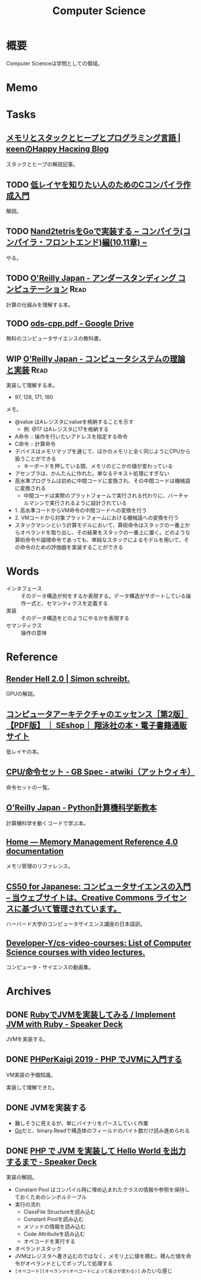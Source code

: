 :PROPERTIES:
:ID:       e3b48a23-21bc-4cdf-8395-052fab9fecb5
:END:
#+title: Computer Science
* 概要
Computer Scienceは学問としての領域。
* Memo
* Tasks
** [[https://keens.github.io/blog/2017/04/30/memoritosutakkutohi_puto/][メモリとスタックとヒープとプログラミング言語 | κeenのHappy Hacκing Blog]]
スタックとヒープの解説記事。
** TODO [[https://www.sigbus.info/compilerbook][低レイヤを知りたい人のためのCコンパイラ作成入門]]
解説。
** TODO [[https://zenn.dev/yukiyada/articles/23c9fde740744d][Nand2tetrisをGoで実装する ~ コンパイラ(コンパイラ・フロントエンド)編(10,11章) ~]]
やる。
** TODO [[https://www.oreilly.co.jp/books/9784873116976/][O'Reilly Japan - アンダースタンディング コンピュテーション]]     :Read:
:LOGBOOK:
CLOCK: [2022-09-25 Sun 08:41]--[2022-09-25 Sun 09:06] =>  0:25
:END:
計算の仕組みを理解する本。
** TODO [[https://drive.google.com/file/d/1Hdh-K3gyttzf-74j3B9EfOl_dScswHEF/view][ods-cpp.pdf - Google Drive]]
:LOGBOOK:
CLOCK: [2022-12-10 Sat 16:15]--[2022-12-10 Sat 16:40] =>  0:25
CLOCK: [2022-12-10 Sat 09:56]--[2022-12-10 Sat 10:21] =>  0:25
:END:
無料のコンピュータサイエンスの教科書。
** WIP [[https://www.oreilly.co.jp/books/9784873117126/][O'Reilly Japan - コンピュータシステムの理論と実装]]               :Read:
:PROPERTIES:
:Effort:   50:00
:END:
:LOGBOOK:
CLOCK: [2023-04-22 Sat 20:26]--[2023-04-22 Sat 20:51] =>  0:25
CLOCK: [2023-04-22 Sat 19:57]--[2023-04-22 Sat 20:22] =>  0:25
CLOCK: [2023-04-22 Sat 19:29]--[2023-04-22 Sat 19:54] =>  0:25
CLOCK: [2023-04-10 Mon 23:31]--[2023-04-10 Mon 23:56] =>  0:25
CLOCK: [2023-04-10 Mon 22:57]--[2023-04-10 Mon 23:22] =>  0:25
CLOCK: [2023-04-10 Mon 22:26]--[2023-04-10 Mon 22:51] =>  0:25
CLOCK: [2023-04-10 Mon 21:37]--[2023-04-10 Mon 22:02] =>  0:25
CLOCK: [2023-04-09 Sun 23:33]--[2023-04-09 Sun 23:58] =>  0:25
CLOCK: [2023-04-09 Sun 23:08]--[2023-04-09 Sun 23:33] =>  0:25
CLOCK: [2023-04-09 Sun 22:35]--[2023-04-09 Sun 23:00] =>  0:25
CLOCK: [2023-04-09 Sun 22:09]--[2023-04-09 Sun 22:34] =>  0:25
CLOCK: [2023-04-09 Sun 19:48]--[2023-04-09 Sun 20:13] =>  0:25
CLOCK: [2023-04-09 Sun 19:23]--[2023-04-09 Sun 19:48] =>  0:25
CLOCK: [2023-04-09 Sun 16:57]--[2023-04-09 Sun 17:22] =>  0:25
CLOCK: [2023-04-09 Sun 16:29]--[2023-04-09 Sun 16:54] =>  0:25
CLOCK: [2023-04-09 Sun 16:04]--[2023-04-09 Sun 16:29] =>  0:25
CLOCK: [2023-04-09 Sun 15:37]--[2023-04-09 Sun 16:02] =>  0:25
CLOCK: [2023-04-09 Sun 15:08]--[2023-04-09 Sun 15:33] =>  0:25
CLOCK: [2023-04-09 Sun 11:48]--[2023-04-09 Sun 12:13] =>  0:25
CLOCK: [2023-04-09 Sun 11:09]--[2023-04-09 Sun 11:34] =>  0:25
CLOCK: [2023-04-09 Sun 10:44]--[2023-04-09 Sun 11:09] =>  0:25
CLOCK: [2023-04-09 Sun 00:57]--[2023-04-09 Sun 01:22] =>  0:25
CLOCK: [2023-04-09 Sun 00:32]--[2023-04-09 Sun 00:57] =>  0:25
CLOCK: [2023-04-08 Sat 23:33]--[2023-04-08 Sat 23:58] =>  0:25
CLOCK: [2023-04-08 Sat 18:22]--[2023-04-08 Sat 18:47] =>  0:25
CLOCK: [2023-04-08 Sat 17:57]--[2023-04-08 Sat 18:22] =>  0:25
CLOCK: [2023-04-08 Sat 17:20]--[2023-04-08 Sat 17:45] =>  0:25
CLOCK: [2023-04-08 Sat 16:54]--[2023-04-08 Sat 17:19] =>  0:25
CLOCK: [2023-04-08 Sat 16:29]--[2023-04-08 Sat 16:54] =>  0:25
CLOCK: [2023-04-08 Sat 15:45]--[2023-04-08 Sat 16:10] =>  0:25
CLOCK: [2023-04-06 Thu 23:32]--[2023-04-06 Thu 23:57] =>  0:25
CLOCK: [2023-04-06 Thu 23:03]--[2023-04-06 Thu 23:28] =>  0:25
CLOCK: [2023-04-06 Thu 22:27]--[2023-04-06 Thu 22:52] =>  0:25
CLOCK: [2023-04-06 Thu 22:02]--[2023-04-06 Thu 22:27] =>  0:25
CLOCK: [2023-04-06 Thu 21:10]--[2023-04-06 Thu 21:35] =>  0:25
CLOCK: [2023-04-06 Thu 00:37]--[2023-04-06 Thu 01:02] =>  0:25
CLOCK: [2023-04-04 Tue 20:45]--[2023-04-04 Tue 21:10] =>  0:25
CLOCK: [2023-04-04 Tue 20:01]--[2023-04-04 Tue 20:26] =>  0:25
CLOCK: [2023-04-04 Tue 19:35]--[2023-04-04 Tue 20:00] =>  0:25
CLOCK: [2023-04-04 Tue 00:35]--[2023-04-04 Tue 01:00] =>  0:25
CLOCK: [2023-04-03 Mon 00:45]--[2023-04-03 Mon 01:10] =>  0:25
CLOCK: [2023-04-02 Sun 22:34]--[2023-04-02 Sun 22:59] =>  0:25
CLOCK: [2023-04-02 Sun 22:08]--[2023-04-02 Sun 22:33] =>  0:25
CLOCK: [2023-04-02 Sun 19:56]--[2023-04-02 Sun 20:01] =>  0:05
CLOCK: [2023-03-28 Tue 22:00]--[2023-03-28 Tue 22:25] =>  0:25
CLOCK: [2023-03-28 Tue 21:26]--[2023-03-28 Tue 21:51] =>  0:25
CLOCK: [2023-03-18 Sat 15:54]--[2023-03-18 Sat 16:19] =>  0:25
CLOCK: [2023-03-18 Sat 15:27]--[2023-03-18 Sat 15:52] =>  0:25
:END:
実装して理解する本。

- 97, 128, 171, 180

メモ。

- @value はAレジスタにvalueを格納することを示す
  - 例. @17 はAレジスタに17を格納する
- A命令 :: 操作を行いたいアドレスを指定する命令
- C命令 :: 計算命令
- デバイスはメモリマップを通じて、ほかのメモリと全く同じようにCPUから扱うことができる
  - キーボードを押している間、メモリのどこかの値が変わっている
- アセンブラは、かんたんに作れた。単なるテキスト処理にすぎない
- 高水準プログラムは初めに中間コードに変換され、その中間コードは機械語に変換される
  - 中間コードは実際のプラットフォームで実行される代わりに、バーチャルマシンで実行されるように設計されている
- 1. 高水準コードからVM命令の中間コードへの変換を行う
- 2. VMコードから対象プラットフォームにおける機械語への変換を行う
- スタックマシンという計算モデルにおいて、算術命令はスタックの一番上からオペランドを取り出し、その結果をスタックの一番上に置く。どのような算術命令や論理命令であっても、単純なスタックによるモデルを用いて、その命令のための評価器を実装することができる

* Words
- インタフェース :: そのデータ構造が何をするか表現する。データ構造がサポートしている操作一式と、セマンティクスを定義する
- 実装 :: そのデータ構造をどのようにやるかを表現する
- セマンティクス :: 操作の意味
* Reference
** [[https://simonschreibt.de/gat/renderhell/][Render Hell 2.0 | Simon schreibt.]]
GPUの解説。
** [[https://www.seshop.com/product/detail/24207][コンピュータアーキテクチャのエッセンス［第2版］【PDF版】 ｜ SEshop｜ 翔泳社の本・電子書籍通販サイト]]
低レイヤの本。
** [[https://w.atwiki.jp/gbspec/pages/35.html][CPU/命令セット - GB Spec - atwiki（アットウィキ）]]
命令セットの一覧。
** [[https://www.oreilly.co.jp/books/9784873118819/][O'Reilly Japan - Python計算機科学新教本]]
計算機科学を動くコードで学ぶ本。
** [[https://www.memorymanagement.org/][Home — Memory Management Reference 4.0 documentation]]
メモリ管理のリファレンス。
** [[https://cs50.jp/][CS50 for Japanese: コンピュータサイエンスの入門 – 当ウェブサイトは、Creative Commons ライセンスに基づいて管理されています。]]
ハーバード大学のコンピュータサイエンス講座の日本語訳。
** [[https://github.com/Developer-Y/cs-video-courses][Developer-Y/cs-video-courses: List of Computer Science courses with video lectures.]]
コンピュータ・サイエンスの動画集。
* Archives
** DONE [[https://speakerdeck.com/daikimiura/implement-jvm-with-ruby][RubyでJVMを実装してみる / Implement JVM with Ruby - Speaker Deck]]
CLOSED: [2023-04-16 Sun 22:01]
:LOGBOOK:
CLOCK: [2023-04-11 Tue 22:31]--[2023-04-11 Tue 22:56] =>  0:25
CLOCK: [2023-04-11 Tue 22:06]--[2023-04-11 Tue 22:31] =>  0:25
CLOCK: [2023-04-11 Tue 21:40]--[2023-04-11 Tue 22:05] =>  0:25
:END:
JVMを実装する。

** DONE [[https://speakerdeck.com/memory1994/phperkaigi-2019][PHPerKaigi 2019 - PHP でJVMに入門する]]
CLOSED: [2023-04-16 Sun 22:01]
:LOGBOOK:
CLOCK: [2023-04-11 Tue 00:48]--[2023-04-11 Tue 01:13] =>  0:25
CLOCK: [2023-04-11 Tue 00:12]--[2023-04-11 Tue 00:37] =>  0:25
:END:
VM実装の予備知識。

実装して理解できた。
** DONE JVMを実装する
CLOSED: [2023-04-23 Sun 12:06]
:LOGBOOK:
CLOCK: [2023-04-23 Sun 11:39]--[2023-04-23 Sun 12:05] =>  0:26
CLOCK: [2023-04-23 Sun 11:14]--[2023-04-23 Sun 11:39] =>  0:25
CLOCK: [2023-04-22 Sat 22:11]--[2023-04-22 Sat 22:36] =>  0:25
CLOCK: [2023-04-22 Sat 21:20]--[2023-04-22 Sat 21:45] =>  0:25
CLOCK: [2023-04-22 Sat 10:38]--[2023-04-22 Sat 11:03] =>  0:25
CLOCK: [2023-04-20 Thu 23:08]--[2023-04-20 Thu 23:33] =>  0:25
CLOCK: [2023-04-20 Thu 22:42]--[2023-04-20 Thu 23:07] =>  0:25
CLOCK: [2023-04-20 Thu 22:09]--[2023-04-20 Thu 22:34] =>  0:25
CLOCK: [2023-04-20 Thu 21:39]--[2023-04-20 Thu 22:04] =>  0:25
CLOCK: [2023-04-19 Wed 23:05]--[2023-04-19 Wed 23:30] =>  0:25
CLOCK: [2023-04-19 Wed 22:31]--[2023-04-19 Wed 22:56] =>  0:25
CLOCK: [2023-04-19 Wed 21:57]--[2023-04-19 Wed 22:22] =>  0:25
CLOCK: [2023-04-18 Tue 23:39]--[2023-04-19 Wed 00:04] =>  0:25
CLOCK: [2023-04-17 Mon 23:54]--[2023-04-18 Tue 00:19] =>  0:25
CLOCK: [2023-04-17 Mon 23:23]--[2023-04-17 Mon 23:48] =>  0:25
CLOCK: [2023-04-17 Mon 22:58]--[2023-04-17 Mon 23:23] =>  0:25
CLOCK: [2023-04-17 Mon 00:07]--[2023-04-17 Mon 00:32] =>  0:25
CLOCK: [2023-04-16 Sun 23:07]--[2023-04-16 Sun 23:32] =>  0:25
CLOCK: [2023-04-16 Sun 22:34]--[2023-04-16 Sun 22:39] =>  0:05
CLOCK: [2023-04-16 Sun 21:36]--[2023-04-16 Sun 22:01] =>  0:25
CLOCK: [2023-04-16 Sun 20:38]--[2023-04-16 Sun 21:03] =>  0:25
CLOCK: [2023-04-16 Sun 20:13]--[2023-04-16 Sun 20:38] =>  0:25
CLOCK: [2023-04-16 Sun 19:30]--[2023-04-16 Sun 19:55] =>  0:25
CLOCK: [2023-04-16 Sun 19:05]--[2023-04-16 Sun 19:30] =>  0:25
CLOCK: [2023-04-16 Sun 18:38]--[2023-04-16 Sun 19:03] =>  0:25
CLOCK: [2023-04-16 Sun 18:12]--[2023-04-16 Sun 18:37] =>  0:25
CLOCK: [2023-04-16 Sun 17:47]--[2023-04-16 Sun 18:12] =>  0:25
CLOCK: [2023-04-16 Sun 17:03]--[2023-04-16 Sun 17:28] =>  0:25
CLOCK: [2023-04-16 Sun 13:14]--[2023-04-16 Sun 13:39] =>  0:25
CLOCK: [2023-04-16 Sun 12:30]--[2023-04-16 Sun 12:55] =>  0:25
CLOCK: [2023-04-16 Sun 11:58]--[2023-04-16 Sun 12:23] =>  0:25
CLOCK: [2023-04-16 Sun 11:33]--[2023-04-16 Sun 11:58] =>  0:25
CLOCK: [2023-04-16 Sun 00:19]--[2023-04-16 Sun 00:44] =>  0:25
CLOCK: [2023-04-15 Sat 23:23]--[2023-04-15 Sat 23:48] =>  0:25
CLOCK: [2023-04-15 Sat 22:58]--[2023-04-15 Sat 23:23] =>  0:25
CLOCK: [2023-04-15 Sat 22:23]--[2023-04-15 Sat 22:48] =>  0:25
CLOCK: [2023-04-15 Sat 21:58]--[2023-04-15 Sat 22:23] =>  0:25
CLOCK: [2023-04-15 Sat 20:26]--[2023-04-15 Sat 20:51] =>  0:25
CLOCK: [2023-04-15 Sat 19:58]--[2023-04-15 Sat 20:23] =>  0:25
CLOCK: [2023-04-15 Sat 19:23]--[2023-04-15 Sat 19:48] =>  0:25
CLOCK: [2023-04-15 Sat 18:54]--[2023-04-15 Sat 19:19] =>  0:25
CLOCK: [2023-04-15 Sat 18:29]--[2023-04-15 Sat 18:54] =>  0:25
CLOCK: [2023-04-15 Sat 18:04]--[2023-04-15 Sat 18:29] =>  0:25
CLOCK: [2023-04-15 Sat 17:24]--[2023-04-15 Sat 17:49] =>  0:25
CLOCK: [2023-04-15 Sat 16:58]--[2023-04-15 Sat 17:23] =>  0:25
CLOCK: [2023-04-15 Sat 16:19]--[2023-04-15 Sat 16:44] =>  0:25
CLOCK: [2023-04-15 Sat 15:40]--[2023-04-15 Sat 16:05] =>  0:25
CLOCK: [2023-04-14 Fri 00:25]--[2023-04-14 Fri 00:50] =>  0:25
CLOCK: [2023-04-13 Thu 23:30]--[2023-04-13 Thu 23:55] =>  0:25
CLOCK: [2023-04-13 Thu 23:05]--[2023-04-13 Thu 23:30] =>  0:25
CLOCK: [2023-04-13 Thu 22:34]--[2023-04-13 Thu 22:59] =>  0:25
CLOCK: [2023-04-13 Thu 21:33]--[2023-04-13 Thu 21:58] =>  0:25
CLOCK: [2023-04-13 Thu 21:07]--[2023-04-13 Thu 21:32] =>  0:25
CLOCK: [2023-04-13 Thu 20:42]--[2023-04-13 Thu 21:07] =>  0:25
CLOCK: [2023-04-13 Thu 20:17]--[2023-04-13 Thu 20:42] =>  0:25
CLOCK: [2023-04-13 Thu 00:30]--[2023-04-13 Thu 00:55] =>  0:25
CLOCK: [2023-04-12 Wed 23:49]--[2023-04-13 Thu 00:14] =>  0:25
CLOCK: [2023-04-12 Wed 23:01]--[2023-04-12 Wed 23:26] =>  0:25
CLOCK: [2023-04-12 Wed 22:22]--[2023-04-12 Wed 22:47] =>  0:25
CLOCK: [2023-04-12 Wed 21:57]--[2023-04-12 Wed 22:22] =>  0:25
CLOCK: [2023-04-12 Wed 21:25]--[2023-04-12 Wed 21:50] =>  0:25
CLOCK: [2023-04-12 Wed 20:43]--[2023-04-12 Wed 21:08] =>  0:25
CLOCK: [2023-04-12 Wed 00:27]--[2023-04-12 Wed 00:52] =>  0:25
CLOCK: [2023-04-11 Tue 23:23]--[2023-04-11 Tue 23:48] =>  0:25
CLOCK: [2023-04-11 Tue 22:56]--[2023-04-11 Tue 23:21] =>  0:25
:END:

- 難しそうに見えるが、単にバイナリをパースしていく作業
- [[id:7cacbaa3-3995-41cf-8b72-58d6e07468b1][Go]]だと、binary.Readで構造体のフィールドのバイト数だけ読み進められる
** DONE [[https://speakerdeck.com/memory1994/php-de-jvm-woshi-zhuang-site-hello-world-wochu-li-surumade][PHP で JVM を実装して Hello World を出力するまで - Speaker Deck]]
CLOSED: [2023-04-23 Sun 12:06]
実装の解説。

- Constant Pool はコンパイル時に埋め込まれたクラスの情報や参照を保持しておくためのシンボルテーブル
- 実行の流れ
  - ClassFile Structureを読み込む
  - Constant Poolを読み込む
  - メソッドの情報を読み込む
  - Code Attributeを読み込む
  - オペコードを実行する
- オペランドスタック
- JVMはレジスタへ書き込むのではなく、メモリ上に値を積む。積んだ値を命令がオペランドとしてポップして処理する
- ~[オペコード][オペランド(オペコードによって長さが変わる)]~ みたいな感じ
